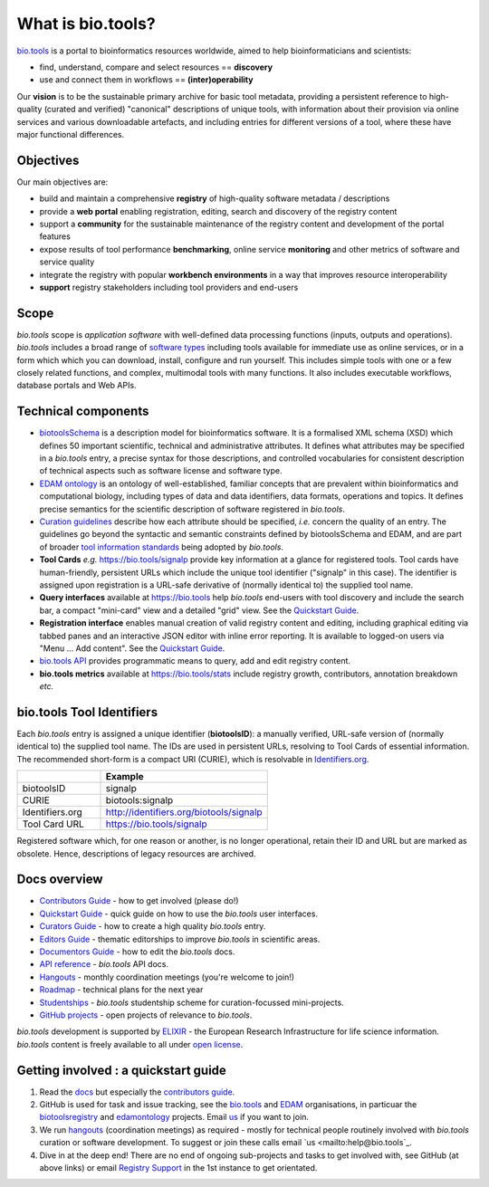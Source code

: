 What is bio.tools?
==================

`bio.tools <https://bio.tools>`_ is a portal to bioinformatics resources worldwide, aimed to help bioinformaticians and scientists:

* find, understand, compare and select resources == **discovery**
* use and connect them in workflows == **(inter)operability**

Our **vision** is to be the sustainable primary archive for basic tool metadata, providing a persistent reference to high-quality (curated and verified) "canonical" descriptions of unique tools, with information about their provision via online services and various downloadable artefacts, and including entries for different versions of a tool, where these have major functional differences.

Objectives
----------
Our main objectives are:

* build and maintain a comprehensive **registry** of high-quality software metadata / descriptions 
* provide a **web portal** enabling registration, editing, search and discovery of the registry content
* support a **community** for the sustainable maintenance of the registry content and development of the portal features
* expose results of tool performance **benchmarking**, online service **monitoring** and other metrics of software and service quality
* integrate the registry with popular **workbench environments** in a way that improves resource interoperability
* **support** registry stakeholders including tool providers and end-users

Scope
-----
*bio.tools* scope is *application software* with well-defined data processing functions (inputs, outputs and operations).  *bio.tools* includes a broad range of `software types <http://biotools.readthedocs.io/en/latest/curators_guide.html#tool-type-guidelines>`_ including tools available for immediate use as online services, or in a form which which you can download, install, configure and run yourself.  This includes simple tools with one or a few closely related functions, and complex, multimodal tools with many functions.  It also includes executable workflows, database portals and Web APIs.

Technical components
--------------------
* `biotoolsSchema <https://github.com/bio-tools/biotoolsschema>`_ is a description model for bioinformatics software.  It is a formalised XML schema (XSD) which defines 50 important scientific, technical and administrative attributes.  It defines what attributes may be specified in a *bio.tools* entry, a precise syntax for those descriptions, and controlled vocabularies for consistent description of technical aspects such as software license and software type.
* `EDAM ontology <https://github.com/edamontology/edamontology>`_ is an ontology of well-established, familiar concepts that are prevalent within bioinformatics and computational biology, including types of data and data identifiers, data formats, operations and topics.  It defines precise semantics for the scientific description of software registered in *bio.tools*.

* `Curation guidelines <http://biotools.readthedocs.io/en/latest/curators_guide.html#>`_ describe how each attribute should be specified, *i.e.* concern the quality of an entry. The guidelines go beyond the syntactic and semantic constraints defined by biotoolsSchema and EDAM, and are part of broader `tool information standards <https://github.com/bio-tools/biotoolsSchemaDocs/blob/master/information_requirement.rst>`_ being adopted by *bio.tools*.

* **Tool Cards** *e.g.* https://bio.tools/signalp provide key information at a glance for registered tools.  Tool cards have human-friendly, persistent URLs which include the unique tool identifier ("signalp" in this case).  The identifier is assigned upon registration is a URL-safe derivative of (normally identical to) the supplied tool name.

* **Query interfaces** available at https://bio.tools help *bio.tools* end-users with tool discovery and include the search bar, a compact "mini-card" view and a detailed "grid" view.  See the `Quickstart Guide <http://biotools.readthedocs.io/en/latest/quickstart_guide.html>`_.

* **Registration interface** enables manual creation of valid registry content and editing, including graphical editing via tabbed panes and an interactive JSON editor with inline error reporting.  It is available to logged-on users via "Menu ... Add content".  See the `Quickstart Guide <http://biotools.readthedocs.io/en/latest/quickstart_guide.html>`_.

* `bio.tools API <http://biotools.readthedocs.io/en/latest/api_reference.html>`_ provides programmatic means to query, add and edit registry content.
  
* **bio.tools metrics** available at https://bio.tools/stats include registry growth, contributors, annotation breakdown *etc.*

bio.tools Tool Identifiers
--------------------------

Each *bio.tools* entry is assigned a unique identifier (**biotoolsID**): a manually verified, URL-safe version of (normally identical to) the supplied tool name.  The IDs are used in persistent URLs, resolving to Tool Cards of essential information.  The recommended short-form is a compact URI (CURIE), which is resolvable in `Identifiers.org <http://identifiers.org/>`_.

.. csv-table::
   :header: "", "Example"
   :widths: 25, 50
	    
   "biotoolsID", "signalp"
   "CURIE", "biotools:signalp"
   "Identifiers.org", "http://identifiers.org/biotools/signalp"
   "Tool Card URL", "https://bio.tools/signalp"

Registered software which, for one reason or another, is no longer operational, retain their ID and URL but are marked as obsolete.  Hence, descriptions of legacy resources are archived.  

  
Docs overview
-------------
* `Contributors Guide <http://biotools.readthedocs.io/en/latest/contributors_guide.html>`_ - how to get involved (please do!)
* `Quickstart Guide <http://biotools.readthedocs.io/en/latest/quickstart_guide.html>`_ - quick guide on how to use the *bio.tools* user interfaces.
* `Curators Guide <http://biotools.readthedocs.io/en/latest/curators_guide.html>`_ - how to create a high quality *bio.tools* entry.
* `Editors Guide <http://biotools.readthedocs.io/en/latest/editors_guide.html>`_ - thematic editorships to improve *bio.tools* in scientific areas.
* `Documentors Guide <http://biotools.readthedocs.io/en/latest/documentors_guide.html>`_ - how to edit the *bio.tools* docs.
* `API reference <http://biotools.readthedocs.io/en/latest/api_reference.html>`_ - *bio.tools* API docs.
* `Hangouts <http://biotools.readthedocs.io/en/latest/hangouts.html>`_  - monthly coordination meetings (you're welcome to join!)
* `Roadmap <http://biotools.readthedocs.io/en/latest/roadmap.html>`_  - technical plans for the next year
* `Studentships <http://biotools.readthedocs.io/en/latest/studentships.html>`_ - *bio.tools* studentship scheme for curation-focussed mini-projects.
* `GitHub projects <http://biotools.readthedocs.io/en/latest/studentships.html>`_ - open projects of relevance to *bio.tools*.

*bio.tools* development is supported by `ELIXIR <https://www.elixir-europe.org/>`_ - the European Research Infrastructure for life science information. *bio.tools* content is freely available to all under `open license <http://biotools.readthedocs.io/en/latest/license.html>`_.


Getting involved : a quickstart guide
--------------------------------------
1. Read the `docs <http://biotools.readthedocs.io/en/latest/>`_ but especially the `contributors guide <http://biotools.readthedocs.io/en/latest/contributors_guide.html>`_.
2. GitHub is used for task and issue tracking, see the `bio.tools <https://github.com/bio-tools/>`_ and `EDAM <https://github.com/edamontology/>`_ organisations, in particuar the `biotoolsregistry <https://github.com/bio-tools/biotoolsregistry>`_ and `edamontology <https://github.com/edamontology/edamontology>`_ projects. Email `us <mailto:help@bio.tools>`_ if you want to join.
3. We run `hangouts <http://biotools.readthedocs.io/en/latest/hangouts.html>`_ (coordination meetings) as required - mostly for technical people routinely involved with *bio.tools* curation or software development.  To suggest or join these calls email `us <mailto:help@bio.tools`_.
4. Dive in at the deep end!  There are no end of ongoing sub-projects and tasks to get involved with, see GitHub (at above links) or email `Registry Support <mailto:help@bio.tools>`_ in the 1st instance to get orientated.
